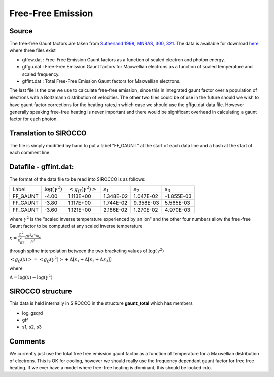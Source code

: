 Free-Free Emission
##################



Source
======
The free-free Gaunt factors are taken from  `Sutherland 1998, MNRAS, 300, 321. <http://articles.adsabs.harvard.edu/full/1998MNRAS.300..321S>`_ The data is available for  download `here <http://www.mso.anu.edu.au/~ralph/data/freefree/>`_ where three files exist

- gffew.dat : Free-Free Emission Gaunt factors as a function of scaled electron and photon energy.
- gffgu.dat : Free-Free Emission Gaunt factors for Maxwellian electrons as a function of scaled temperature and scaled frequency.
- gffint.dat : Total Free-Free Emission Gaunt factors for Maxwellian electrons.


The last file is the one we use to calculate free-free emission, since this in integrated gaunt factor over a population of electrons  with a Boltzmann distribution of velocities.  The other two files could be of use in the future should we wish to have gaunt factor corrections for the heating rates,in which case we should use the gffgu.dat data file. However generally speaking free-free heating is never important and there would be significant overhead in calculating a gaunt factor for each photon.

Translation to SIROCCO
===============================
The file is simply modified by hand to put a label "FF\_GAUNT" at the start of each data line and a hash at the start of each comment line.

Datafile - gffint.dat:
======================
The format of the data file to be read into SIROCCO is as follows:

+----------+------------------------+---------------------------+-----------+-----------+-----------+
|Label     | :math:`\log(\gamma^2)` |:math:`<g_{ff}(\gamma^2)>` |:math:`s_1`|:math:`s_2`|:math:`s_3`|
+----------+------------------------+---------------------------+-----------+-----------+-----------+
|FF_GAUNT  |-4.00                   |   1.113E+00               | 1.348E-02 | 1.047E-02 |-1.855E-03 |
+----------+------------------------+---------------------------+-----------+-----------+-----------+
|FF_GAUNT  |-3.80                   |1.117E+00                  | 1.744E-02 | 9.358E-03 |5.565E-03  |
+----------+------------------------+---------------------------+-----------+-----------+-----------+
|FF_GAUNT  |-3.60                   |1.121E+00                  | 2.186E-02 | 1.270E-02 |4.970E-03  |
+----------+------------------------+---------------------------+-----------+-----------+-----------+



where  :math:`\gamma^2` is  the "scaled inverse  temperature experienced by an ion"
and the other four numbers allow the free-free Gaunt factor to be computed at any scaled inverse temperature 


:math:`x=\frac{Z^2}{k_BT_e}\frac{ 2\pi^2e^4m_e}{h^2}`

through spline interpolation between the two bracketing values of :math:`\log(\gamma^2)` 

:math:`<g_{ff}(x)>=<g_{ff}(\gamma^2)>+\Delta\left[s_1+\Delta\left[s_2+\Delta s_3\right]\right]`

where

:math:`\Delta=\log(x)-\log(\gamma^2)`

SIROCCO structure
==========================
This data is held internally in SIROCCO in the structure **gaunt_total** which has members

- log_gsqrd
- gff
- s1, s2, s3


Comments
========
We currently just use the total free free emission gaunt factor as a function of temperature for a Maxwellian distribution of electrons. This is OK for cooling, however we should really use the frequency dependant gaunt factor for free free heating. If we ever have a model where free-free heating is dominant, this should be looked into.
